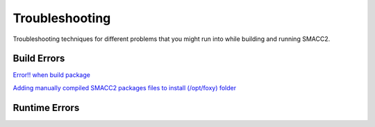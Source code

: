 Troubleshooting
=====

Troubleshooting techniques for different problems that you might run into while building and running SMACC2.

Build Errors
------------

`Error!! when build package <https://github.com/robosoft-ai/SMACC2/issues/537>`_

`Adding manually compiled SMACC2 packages files to install (/opt/foxy) folder <https://github.com/robosoft-ai/SMACC2/issues/535>`_


Runtime Errors
----------------


